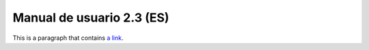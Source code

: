 
Manual de usuario 2.3 (ES)
==========================
This is a paragraph that contains `a link`_.

.. _a link: manual/gvsig23.htm

